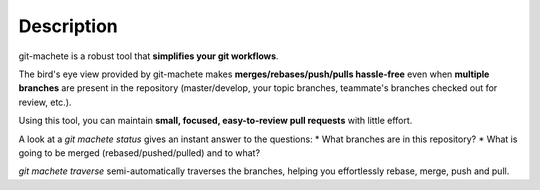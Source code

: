 
.. _description:

Description
=======================================

git-machete is a robust tool that **simplifies your git workflows**.

The bird's eye view provided by git-machete makes **merges/rebases/push/pulls hassle-free**
even when **multiple branches** are present in the repository
(master/develop, your topic branches, teammate's branches checked out for review, etc.).

Using this tool, you can maintain **small, focused, easy-to-review pull requests** with little effort.

A look at a `git machete status` gives an instant answer to the questions:
* What branches are in this repository?
* What is going to be merged (rebased/pushed/pulled) and to what?

`git machete traverse` semi-automatically traverses the branches, helping you effortlessly rebase, merge, push and pull.
